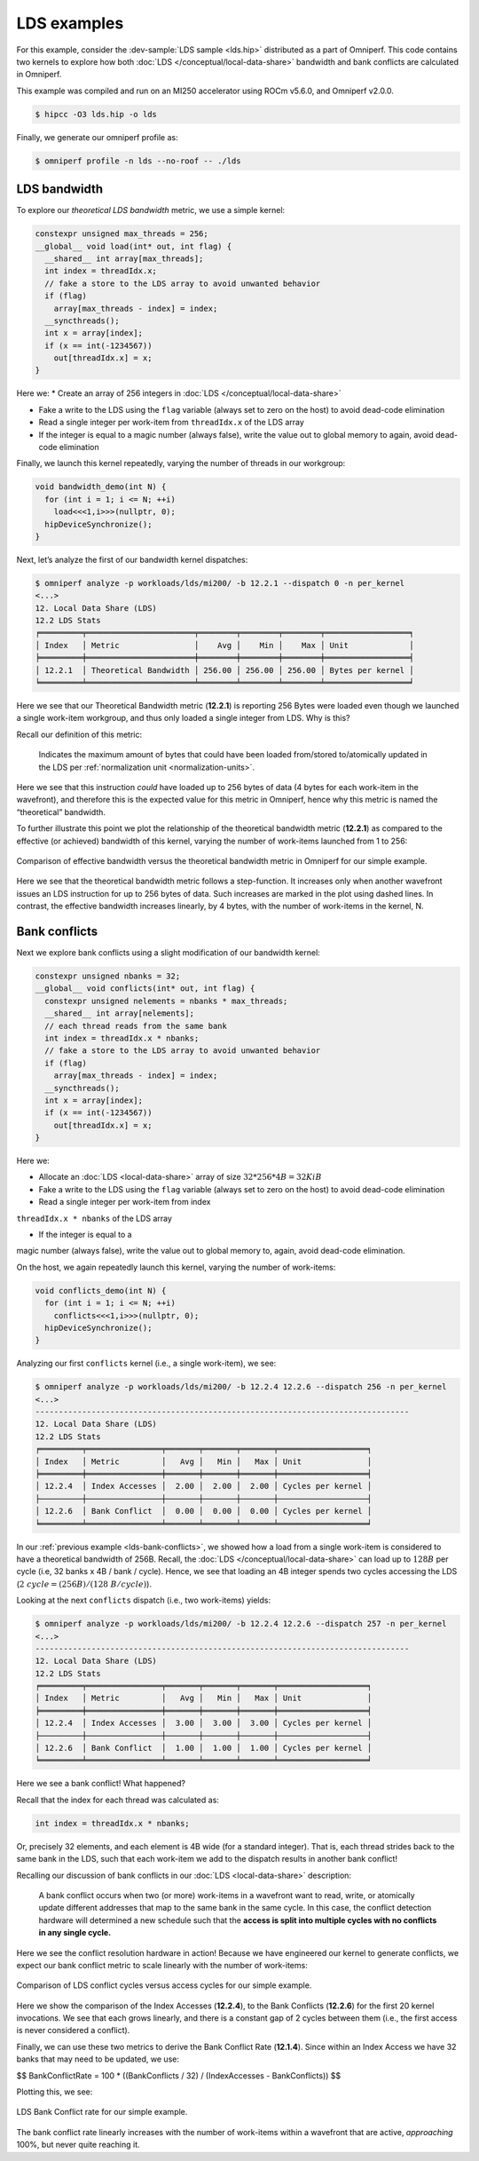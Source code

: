 .. _lds-examples:

LDS examples
============

For this example, consider the
:dev-sample:`LDS sample <lds.hip>` distributed as a part of Omniperf. This
code contains two kernels to explore how both :doc:`LDS </conceptual/local-data-share>` bandwidth and
bank conflicts are calculated in Omniperf.

This example was compiled and run on an MI250 accelerator using ROCm
v5.6.0, and Omniperf v2.0.0.

.. code-block:: shell-session

   $ hipcc -O3 lds.hip -o lds

Finally, we generate our omniperf profile as:

.. code-block:: shell-session

   $ omniperf profile -n lds --no-roof -- ./lds

.. _lds-bandwidth:

LDS bandwidth
-------------

To explore our *theoretical LDS bandwidth* metric, we use a simple
kernel:

.. code-block:: cpp

   constexpr unsigned max_threads = 256;
   __global__ void load(int* out, int flag) {
     __shared__ int array[max_threads];
     int index = threadIdx.x;
     // fake a store to the LDS array to avoid unwanted behavior
     if (flag)
       array[max_threads - index] = index;
     __syncthreads();
     int x = array[index];
     if (x == int(-1234567))
       out[threadIdx.x] = x;
   }

Here we:
* Create an array of 256 integers in :doc:`LDS </conceptual/local-data-share>`

* Fake a write to the LDS using the ``flag`` variable (always set to zero on the
  host) to avoid dead-code elimination

* Read a single integer per work-item from ``threadIdx.x`` of the LDS array

* If the integer is equal to a magic number (always false), write the value out
  to global memory to again, avoid dead-code elimination

Finally, we launch this kernel repeatedly, varying the number of threads
in our workgroup:

.. code-block:: cpp

   void bandwidth_demo(int N) {
     for (int i = 1; i <= N; ++i)
       load<<<1,i>>>(nullptr, 0);
     hipDeviceSynchronize();
   }

Next, let’s analyze the first of our bandwidth kernel dispatches:

.. code-block:: shell

   $ omniperf analyze -p workloads/lds/mi200/ -b 12.2.1 --dispatch 0 -n per_kernel
   <...>
   12. Local Data Share (LDS)
   12.2 LDS Stats
   ╒═════════╤═══════════════════════╤════════╤════════╤════════╤══════════════════╕
   │ Index   │ Metric                │    Avg │    Min │    Max │ Unit             │
   ╞═════════╪═══════════════════════╪════════╪════════╪════════╪══════════════════╡
   │ 12.2.1  │ Theoretical Bandwidth │ 256.00 │ 256.00 │ 256.00 │ Bytes per kernel │
   ╘═════════╧═══════════════════════╧════════╧════════╧════════╧══════════════════╛

Here we see that our Theoretical Bandwidth metric (**12.2.1**) is reporting
256 Bytes were loaded even though we launched a single work-item
workgroup, and thus only loaded a single integer from LDS. Why is this?

Recall our definition of this metric:

   Indicates the maximum amount of bytes that could have been loaded
   from/stored to/atomically updated in the LDS per
   :ref:`normalization unit <normalization-units>`.

Here we see that this instruction *could* have loaded up to 256 bytes of
data (4 bytes for each work-item in the wavefront), and therefore this
is the expected value for this metric in Omniperf, hence why this metric
is named the “theoretical” bandwidth.

To further illustrate this point we plot the relationship of the
theoretical bandwidth metric (**12.2.1**) as compared to the effective (or
achieved) bandwidth of this kernel, varying the number of work-items
launched from 1 to 256:

.. figure:: ../data/profiling-by-example/ldsbandwidth.*
   :align: center
   :alt: Comparison of effective bandwidth versus the theoretical bandwidth
         metric in Omniperf for our simple example.

   Comparison of effective bandwidth versus the theoretical bandwidth
   metric in Omniperf for our simple example.

Here we see that the theoretical bandwidth metric follows a step-function. It
increases only when another wavefront issues an LDS instruction for up to 256
bytes of data. Such increases are marked in the plot using dashed lines. In
contrast, the effective bandwidth increases linearly, by 4 bytes, with the
number of work-items in the kernel, N.

.. _lds-bank-conflicts:

Bank conflicts
--------------

Next we explore bank conflicts using a slight modification of our bandwidth
kernel:

.. code-block:: cpp

   constexpr unsigned nbanks = 32;
   __global__ void conflicts(int* out, int flag) {
     constexpr unsigned nelements = nbanks * max_threads;
     __shared__ int array[nelements];
     // each thread reads from the same bank
     int index = threadIdx.x * nbanks;
     // fake a store to the LDS array to avoid unwanted behavior
     if (flag)
       array[max_threads - index] = index;
     __syncthreads();
     int x = array[index];
     if (x == int(-1234567))
       out[threadIdx.x] = x;
   }

Here we:

- Allocate an :doc:`LDS <local-data-share>` array of size
  :math:`32*256*4{B}=32{KiB}`

- Fake a write to the LDS using the ``flag``
  variable (always set to zero on the host) to avoid dead-code elimination

- Read a single integer per work-item from index
``threadIdx.x * nbanks`` of the LDS array

- If the integer is equal to a
magic number (always false), write the value out to global memory to,
again, avoid dead-code elimination.

On the host, we again repeatedly launch this kernel, varying the number
of work-items:

.. code-block:: cpp

   void conflicts_demo(int N) {
     for (int i = 1; i <= N; ++i)
       conflicts<<<1,i>>>(nullptr, 0);
     hipDeviceSynchronize();
   }

Analyzing our first ``conflicts`` kernel (i.e., a single work-item), we
see:

.. code-block:: shell

   $ omniperf analyze -p workloads/lds/mi200/ -b 12.2.4 12.2.6 --dispatch 256 -n per_kernel
   <...>
   --------------------------------------------------------------------------------
   12. Local Data Share (LDS)
   12.2 LDS Stats
   ╒═════════╤════════════════╤═══════╤═══════╤═══════╤═══════════════════╕
   │ Index   │ Metric         │   Avg │   Min │   Max │ Unit              │
   ╞═════════╪════════════════╪═══════╪═══════╪═══════╪═══════════════════╡
   │ 12.2.4  │ Index Accesses │  2.00 │  2.00 │  2.00 │ Cycles per kernel │
   ├─────────┼────────────────┼───────┼───────┼───────┼───────────────────┤
   │ 12.2.6  │ Bank Conflict  │  0.00 │  0.00 │  0.00 │ Cycles per kernel │
   ╘═════════╧════════════════╧═══════╧═══════╧═══════╧═══════════════════╛

In our :ref:`previous example <lds-bank-conflicts>`, we showed how a load
from a single work-item is considered to have a theoretical bandwidth of
256B. Recall, the :doc:`LDS </conceptual/local-data-share>` can load up to :math:`128B` per
cycle (i.e, 32 banks x 4B / bank / cycle). Hence, we see that loading an 4B
integer spends two cycles accessing the LDS
(:math:`2\ {cycle} = (256B) / (128\ B/{cycle})`).

Looking at the next ``conflicts`` dispatch (i.e., two work-items) yields:

.. code-block:: shell

   $ omniperf analyze -p workloads/lds/mi200/ -b 12.2.4 12.2.6 --dispatch 257 -n per_kernel
   <...>
   --------------------------------------------------------------------------------
   12. Local Data Share (LDS)
   12.2 LDS Stats
   ╒═════════╤════════════════╤═══════╤═══════╤═══════╤═══════════════════╕
   │ Index   │ Metric         │   Avg │   Min │   Max │ Unit              │
   ╞═════════╪════════════════╪═══════╪═══════╪═══════╪═══════════════════╡
   │ 12.2.4  │ Index Accesses │  3.00 │  3.00 │  3.00 │ Cycles per kernel │
   ├─────────┼────────────────┼───────┼───────┼───────┼───────────────────┤
   │ 12.2.6  │ Bank Conflict  │  1.00 │  1.00 │  1.00 │ Cycles per kernel │
   ╘═════════╧════════════════╧═══════╧═══════╧═══════╧═══════════════════╛

Here we see a bank conflict! What happened?

Recall that the index for each thread was calculated as:

.. code-block:: cpp

   int index = threadIdx.x * nbanks;

Or, precisely 32 elements, and each element is 4B wide (for a standard
integer). That is, each thread strides back to the same bank in the LDS,
such that each work-item we add to the dispatch results in another bank
conflict!

Recalling our discussion of bank conflicts in our
:doc:`LDS <local-data-share>` description:

   A bank conflict occurs when two (or more) work-items in a wavefront
   want to read, write, or atomically update different addresses that
   map to the same bank in the same cycle. In this case, the conflict
   detection hardware will determined a new schedule such that the
   **access is split into multiple cycles with no conflicts in any
   single cycle.**

Here we see the conflict resolution hardware in action! Because we have
engineered our kernel to generate conflicts, we expect our bank conflict
metric to scale linearly with the number of work-items:

.. figure:: ../data/profiling-by-example/ldsconflicts.*
   :align: center
   :alt: Comparison of LDS conflict cycles versus access cycles for our simple
         example.

   Comparison of LDS conflict cycles versus access cycles for our simple
   example.

Here we show the comparison of the Index Accesses (**12.2.4**), to the Bank
Conflicts (**12.2.6**) for the first 20 kernel invocations. We see that each grows
linearly, and there is a constant gap of 2 cycles between them (i.e., the first
access is never considered a conflict).

Finally, we can use these two metrics to derive the Bank Conflict Rate (**12.1.4**).
Since within an Index Access we have 32 banks that may need to be updated, we
use:

$$
Bank\ Conflict\ Rate = 100 * ((Bank\ Conflicts / 32) / (Index\ Accesses - Bank\ Conflicts))
$$

Plotting this, we see:

.. figure:: ../data/profiling-by-example/ldsconflictrate.*
   :align: center
   :alt: LDS bank conflict rate example

   LDS Bank Conflict rate for our simple example.

The bank conflict rate linearly increases with the number of work-items
within a wavefront that are active, *approaching* 100%, but never quite
reaching it.
